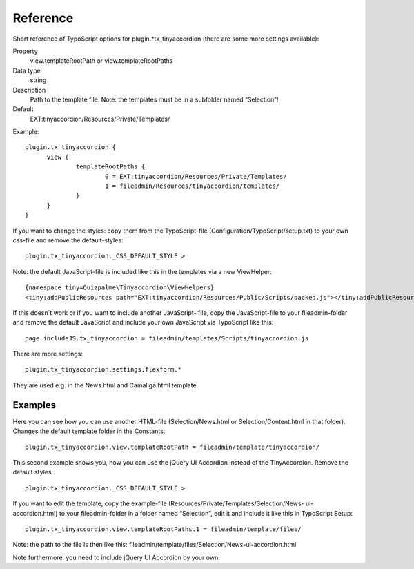 ﻿

.. ==================================================
.. FOR YOUR INFORMATION
.. --------------------------------------------------
.. -*- coding: utf-8 -*- with BOM.

.. ==================================================
.. DEFINE SOME TEXTROLES
.. --------------------------------------------------
.. role::   underline
.. role::   typoscript(code)
.. role::   ts(typoscript)
   :class:  typoscript
.. role::   php(code)


Reference
^^^^^^^^^

Short reference of TypoScript options for plugin.*tx\_tinyaccordion (there are some more settings available):

.. ### BEGIN~OF~TABLE ###

.. container:: table-row

   Property
         view.templateRootPath or view.templateRootPaths

   Data type
         string

   Description
         Path to the template file. Note: the templates must be in a subfolder
         named “Selection”!

   Default
         EXT:tinyaccordion/Resources/Private/Templates/


.. ###### END~OF~TABLE ######

Example::

  plugin.tx_tinyaccordion {
	view {
		templateRootPaths {
			0 = EXT:tinyaccordion/Resources/Private/Templates/
			1 = fileadmin/Resources/tinyaccordion/templates/
		}
	}
  }


If you want to change the styles: copy them from the TypoScript-file
(Configuration/TypoScript/setup.txt) to your own css-file and remove
the default-styles::

    plugin.tx_tinyaccordion._CSS_DEFAULT_STYLE >

Note: the default JavaScript-file is included like this in the templates via a new ViewHelper::

    {namespace tiny=Quizpalme\Tinyaccordion\ViewHelpers}
    <tiny:addPublicResources path="EXT:tinyaccordion/Resources/Public/Scripts/packed.js"></tiny:addPublicResources>

If this doesn´t work or if you want to include another JavaScript-
file, copy the JavaScript-file to your fileadmin-folder and remove the
default JavaScript and include your own JavaScript via TypoScript like this::

    page.includeJS.tx_tinyaccordion = fileadmin/templates/Scripts/tinyaccordion.js

There are more settings::

   plugin.tx_tinyaccordion.settings.flexform.*

They are used e.g. in the News.html and Camaliga.html template.


Examples
""""""""

Here you can see how you can use another HTML-file
(Selection/News.html or Selection/Content.html in that folder).
Changes the default template folder in the Constants::

    plugin.tx_tinyaccordion.view.templateRootPath = fileadmin/template/tinyaccordion/

This second example shows you, how you can use the jQuery UI Accordion
instead of the TinyAccordion. Remove the default styles::

    plugin.tx_tinyaccordion._CSS_DEFAULT_STYLE >

If you want to edit the template, copy the example-file (Resources/Private/Templates/Selection/News-
ui-accordion.html) to your fileadmin-folder in a folder named
“Selection”, edit it and include it like this in TypoScript Setup::

    plugin.tx_tinyaccordion.view.templateRootPaths.1 = fileadmin/template/files/

Note: the path to the file is then like this: fileadmin/template/files/Selection/News-ui-accordion.html

Note furthermore: you need to include jQuery UI Accordion by your own.
